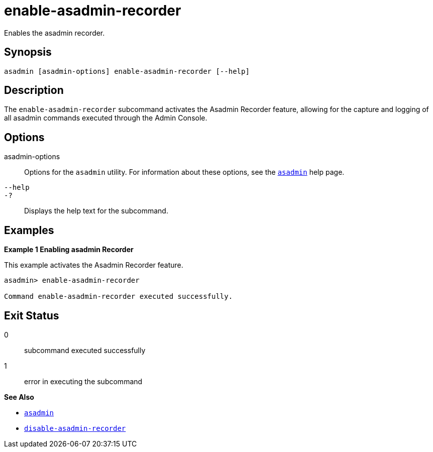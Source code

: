 [[enable-asadmin-recorder]]
= enable-asadmin-recorder

Enables the asadmin recorder.

[[synopsis]]
== Synopsis

[source,shell]
----
asadmin [asadmin-options] enable-asadmin-recorder [--help]
----

[[description]]
== Description

The `enable-asadmin-recorder` subcommand activates the Asadmin Recorder feature, allowing for the capture and logging of all asadmin commands executed through the Admin Console.

[[options]]
== Options

asadmin-options::
Options for the `asadmin` utility. For information about these options, see the xref:Technical Documentation/Payara Server Documentation/Command Reference/asadmin.adoc#asadmin-1m[`asadmin`] help page.
`--help`::
`-?`::
Displays the help text for the subcommand.

[[examples]]
== Examples

*Example 1 Enabling asadmin Recorder*

This example activates the Asadmin Recorder feature.

[source,shell]
----
asadmin> enable-asadmin-recorder

Command enable-asadmin-recorder executed successfully.
----

[[exit-status]]
== Exit Status

0::
subcommand executed successfully
1::
error in executing the subcommand

*See Also*

* xref:Technical Documentation/Payara Server Documentation/Command Reference/asadmin.adoc#asadmin-1m[`asadmin`]
* xref:Technical Documentation/Payara Server Documentation/Command Reference/disable-asadmin-recorder.adoc#disable-asadmin-recorder[`disable-asadmin-recorder`]


